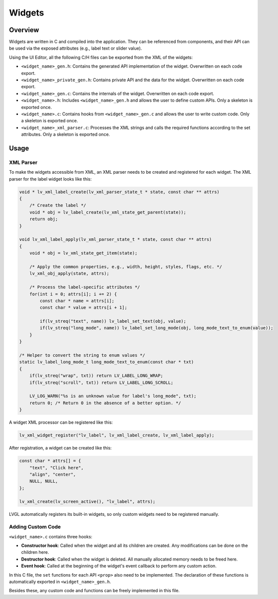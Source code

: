 .. _xml_widgets:

=======
Widgets
=======

Overview
********

Widgets are written in C and compiled into the application.
They can be referenced from components, and their API can be used via the exposed attributes
(e.g., label text or slider value).

Using the UI Editor, all the following C/H files can be exported from the XML of the widgets:

- ``<widget_name>_gen.h``: Contains the generated API implementation of the widget. Overwritten on each code export.
- ``<widget_name>_private_gen.h``: Contains private API and the data for the widget. Overwritten on each code export.
- ``<widget_name>_gen.c``: Contains the internals of the widget. Overwritten on each code export.
- ``<widget_name>.h``: Includes ``<widget_name>_gen.h`` and allows the user to define custom APIs. Only a skeleton is exported once.
- ``<widget_name>.c``: Contains hooks from ``<widget_name>_gen.c`` and allows the user to write custom code. Only a skeleton is exported once.
- ``<widget_name>_xml_parser.c``: Processes the XML strings and calls the required functions according to the set attributes. Only a skeleton is exported once.

Usage
*****

XML Parser
----------

To make the widgets accessible from XML, an XML parser needs to be created and registered for each widget.
The XML parser for the label widget looks like this:

.. code-block:: c

    void * lv_xml_label_create(lv_xml_parser_state_t * state, const char ** attrs)
    {
        /* Create the label */
        void * obj = lv_label_create(lv_xml_state_get_parent(state));
        return obj;
    }

    void lv_xml_label_apply(lv_xml_parser_state_t * state, const char ** attrs)
    {
        void * obj = lv_xml_state_get_item(state);

        /* Apply the common properties, e.g., width, height, styles, flags, etc. */
        lv_xml_obj_apply(state, attrs);

        /* Process the label-specific attributes */
        for(int i = 0; attrs[i]; i += 2) {
            const char * name = attrs[i];
            const char * value = attrs[i + 1];

            if(lv_streq("text", name)) lv_label_set_text(obj, value);
            if(lv_streq("long_mode", name)) lv_label_set_long_mode(obj, long_mode_text_to_enum(value));
        }
    }

    /* Helper to convert the string to enum values */
    static lv_label_long_mode_t long_mode_text_to_enum(const char * txt)
    {
        if(lv_streq("wrap", txt)) return LV_LABEL_LONG_WRAP;
        if(lv_streq("scroll", txt)) return LV_LABEL_LONG_SCROLL;

        LV_LOG_WARN("%s is an unknown value for label's long_mode", txt);
        return 0; /* Return 0 in the absence of a better option. */
    }

A widget XML processor can be registered like this:

.. code-block:: c

    lv_xml_widget_register("lv_label", lv_xml_label_create, lv_xml_label_apply);

After registration, a widget can be created like this:

.. code-block:: c

    const char * attrs[] = {
        "text", "Click here",
        "align", "center",
        NULL, NULL,
    };

    lv_xml_create(lv_screen_active(), "lv_label", attrs);

LVGL automatically registers its built-in widgets,
so only custom widgets need to be registered manually.

Adding Custom Code
------------------

``<widget_name>.c`` contains three hooks:

- **Constructor hook**: Called when the widget and all its children are created. Any modifications can be done on the children here.
- **Destructor hook**: Called when the widget is deleted. All manually allocated memory needs to be freed here.
- **Event hook**: Called at the beginning of the widget's event callback to perform any custom action.

In this C file, the ``set`` functions for each API ``<prop>`` also need to be implemented. The declaration of these functions is
automatically exported in ``<widget_name>_gen.h``.

Besides these, any custom code and functions can be freely implemented in this file.
